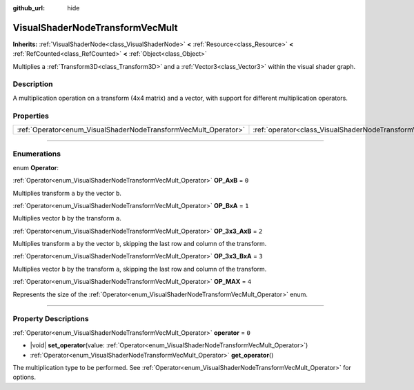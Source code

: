 :github_url: hide

.. DO NOT EDIT THIS FILE!!!
.. Generated automatically from Godot engine sources.
.. Generator: https://github.com/godotengine/godot/tree/master/doc/tools/make_rst.py.
.. XML source: https://github.com/godotengine/godot/tree/master/doc/classes/VisualShaderNodeTransformVecMult.xml.

.. _class_VisualShaderNodeTransformVecMult:

VisualShaderNodeTransformVecMult
================================

**Inherits:** :ref:`VisualShaderNode<class_VisualShaderNode>` **<** :ref:`Resource<class_Resource>` **<** :ref:`RefCounted<class_RefCounted>` **<** :ref:`Object<class_Object>`

Multiplies a :ref:`Transform3D<class_Transform3D>` and a :ref:`Vector3<class_Vector3>` within the visual shader graph.

.. rst-class:: classref-introduction-group

Description
-----------

A multiplication operation on a transform (4x4 matrix) and a vector, with support for different multiplication operators.

.. rst-class:: classref-reftable-group

Properties
----------

.. table::
   :widths: auto

   +-----------------------------------------------------------------+---------------------------------------------------------------------------+-------+
   | :ref:`Operator<enum_VisualShaderNodeTransformVecMult_Operator>` | :ref:`operator<class_VisualShaderNodeTransformVecMult_property_operator>` | ``0`` |
   +-----------------------------------------------------------------+---------------------------------------------------------------------------+-------+

.. rst-class:: classref-section-separator

----

.. rst-class:: classref-descriptions-group

Enumerations
------------

.. _enum_VisualShaderNodeTransformVecMult_Operator:

.. rst-class:: classref-enumeration

enum **Operator**:

.. _class_VisualShaderNodeTransformVecMult_constant_OP_AxB:

.. rst-class:: classref-enumeration-constant

:ref:`Operator<enum_VisualShaderNodeTransformVecMult_Operator>` **OP_AxB** = ``0``

Multiplies transform ``a`` by the vector ``b``.

.. _class_VisualShaderNodeTransformVecMult_constant_OP_BxA:

.. rst-class:: classref-enumeration-constant

:ref:`Operator<enum_VisualShaderNodeTransformVecMult_Operator>` **OP_BxA** = ``1``

Multiplies vector ``b`` by the transform ``a``.

.. _class_VisualShaderNodeTransformVecMult_constant_OP_3x3_AxB:

.. rst-class:: classref-enumeration-constant

:ref:`Operator<enum_VisualShaderNodeTransformVecMult_Operator>` **OP_3x3_AxB** = ``2``

Multiplies transform ``a`` by the vector ``b``, skipping the last row and column of the transform.

.. _class_VisualShaderNodeTransformVecMult_constant_OP_3x3_BxA:

.. rst-class:: classref-enumeration-constant

:ref:`Operator<enum_VisualShaderNodeTransformVecMult_Operator>` **OP_3x3_BxA** = ``3``

Multiplies vector ``b`` by the transform ``a``, skipping the last row and column of the transform.

.. _class_VisualShaderNodeTransformVecMult_constant_OP_MAX:

.. rst-class:: classref-enumeration-constant

:ref:`Operator<enum_VisualShaderNodeTransformVecMult_Operator>` **OP_MAX** = ``4``

Represents the size of the :ref:`Operator<enum_VisualShaderNodeTransformVecMult_Operator>` enum.

.. rst-class:: classref-section-separator

----

.. rst-class:: classref-descriptions-group

Property Descriptions
---------------------

.. _class_VisualShaderNodeTransformVecMult_property_operator:

.. rst-class:: classref-property

:ref:`Operator<enum_VisualShaderNodeTransformVecMult_Operator>` **operator** = ``0``

.. rst-class:: classref-property-setget

- |void| **set_operator**\ (\ value\: :ref:`Operator<enum_VisualShaderNodeTransformVecMult_Operator>`\ )
- :ref:`Operator<enum_VisualShaderNodeTransformVecMult_Operator>` **get_operator**\ (\ )

The multiplication type to be performed. See :ref:`Operator<enum_VisualShaderNodeTransformVecMult_Operator>` for options.

.. |virtual| replace:: :abbr:`virtual (This method should typically be overridden by the user to have any effect.)`
.. |const| replace:: :abbr:`const (This method has no side effects. It doesn't modify any of the instance's member variables.)`
.. |vararg| replace:: :abbr:`vararg (This method accepts any number of arguments after the ones described here.)`
.. |constructor| replace:: :abbr:`constructor (This method is used to construct a type.)`
.. |static| replace:: :abbr:`static (This method doesn't need an instance to be called, so it can be called directly using the class name.)`
.. |operator| replace:: :abbr:`operator (This method describes a valid operator to use with this type as left-hand operand.)`
.. |bitfield| replace:: :abbr:`BitField (This value is an integer composed as a bitmask of the following flags.)`
.. |void| replace:: :abbr:`void (No return value.)`
